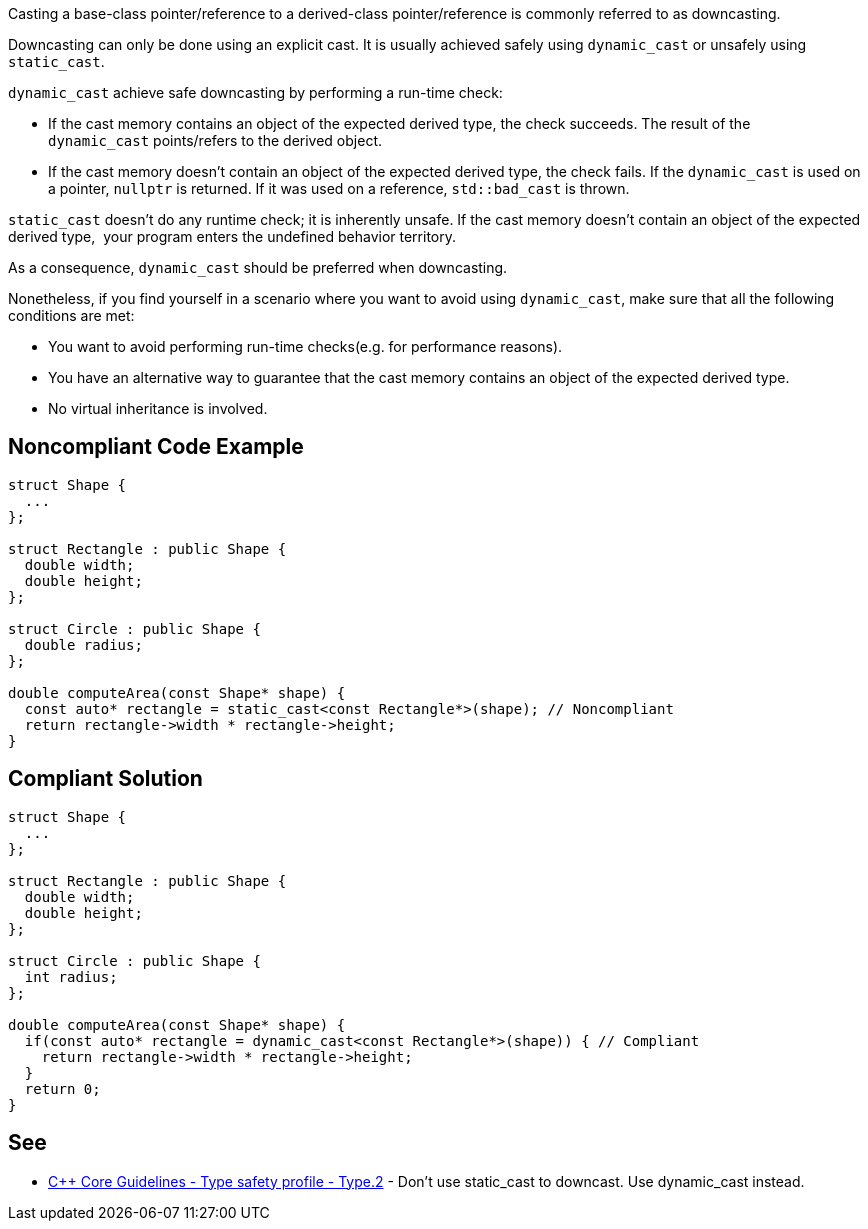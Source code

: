 Casting a base-class pointer/reference to a derived-class pointer/reference is commonly referred to as downcasting.

Downcasting can only be done using an explicit cast. It is usually achieved safely using ``++dynamic_cast++`` or unsafely using ``++static_cast++``.

``++dynamic_cast++`` achieve safe downcasting by performing a run-time check:

* If the cast memory contains an object of the expected derived type, the check succeeds. The result of the ``++dynamic_cast++`` points/refers to the derived object. 
* If the cast memory doesn't contain an object of the expected derived type, the check fails. If the ``++dynamic_cast++`` is used on a pointer, ``++nullptr++`` is returned. If it was used on a reference, ``++std::bad_cast++`` is thrown.

``++static_cast++`` doesn't do any runtime check; it is inherently unsafe. If the cast memory doesn't contain an object of the expected derived type,  your program enters the undefined behavior territory.

As a consequence, ``++dynamic_cast++`` should be preferred when downcasting.

Nonetheless, if you find yourself in a scenario where you want to avoid using ``++dynamic_cast++``, make sure that all the following conditions are met:

* You want to avoid performing run-time checks(e.g. for performance reasons).
* You have an alternative way to guarantee that the cast memory contains an object of the expected derived type.
* No virtual inheritance is involved.


== Noncompliant Code Example

----
struct Shape {
  ...
};

struct Rectangle : public Shape {
  double width;
  double height;
};

struct Circle : public Shape {
  double radius;
};

double computeArea(const Shape* shape) {
  const auto* rectangle = static_cast<const Rectangle*>(shape); // Noncompliant
  return rectangle->width * rectangle->height;
}
----


== Compliant Solution

----
struct Shape {
  ...
};

struct Rectangle : public Shape {
  double width;
  double height;
};

struct Circle : public Shape {
  int radius;
};

double computeArea(const Shape* shape) {
  if(const auto* rectangle = dynamic_cast<const Rectangle*>(shape)) { // Compliant
    return rectangle->width * rectangle->height; 
  }
  return 0;
}
----


== See

* https://github.com/isocpp/CppCoreGuidelines/blob/c553535fb8dda2839d13ab5f807ffbc66b63d67b/CppCoreGuidelines.md#type2-dont-use-static_cast-downcasts-use-dynamic_cast-instead[{cpp} Core Guidelines - Type safety profile - Type.2] - Don’t use static_cast to downcast. Use dynamic_cast instead.

